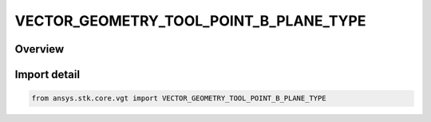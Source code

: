 VECTOR_GEOMETRY_TOOL_POINT_B_PLANE_TYPE
=======================================

.. py:class:: VECTOR_GEOMETRY_TOOL_POINT_B_PLANE_TYPE

   IntEnum


.. py:currentmodule:: ansys.stk.core.vgt

Overview
--------

Import detail
-------------

.. code-block:: python

    from ansys.stk.core.vgt import VECTOR_GEOMETRY_TOOL_POINT_B_PLANE_TYPE



